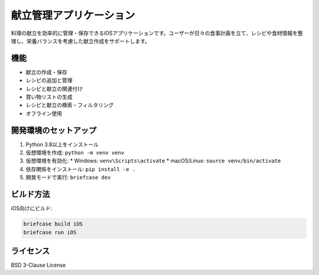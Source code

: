 献立管理アプリケーション
====================

料理の献立を効率的に管理・保存できるiOSアプリケーションです。ユーザーが日々の食事計画を立て、レシピや食材情報を整理し、栄養バランスを考慮した献立作成をサポートします。

機能
----

* 献立の作成・保存
* レシピの追加と管理
* レシピと献立の関連付け
* 買い物リストの生成
* レシピと献立の検索・フィルタリング
* オフライン使用

開発環境のセットアップ
--------------------

1. Python 3.8以上をインストール
2. 仮想環境を作成: ``python -m venv venv``
3. 仮想環境を有効化:
   * Windows: ``venv\Scripts\activate``
   * macOS/Linux: ``source venv/bin/activate``
4. 依存関係をインストール: ``pip install -e .``
5. 開発モードで実行: ``briefcase dev``

ビルド方法
--------

iOS向けにビルド:

.. code-block:: bash

    briefcase build iOS
    briefcase run iOS

ライセンス
--------

BSD 3-Clause License
